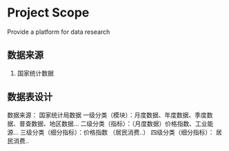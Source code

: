 #+TODO: TODO IN-PROGRESS WAITING DONE

* Project Scope 
Provide a platform for data research 

** 数据来源
1. 国家统计数据

** 数据表设计
数据来源： 国家统计局数据
一级分类（模块）：月度数据、年度数据、季度数据、普查数据、地区数据...
二级分类（指标）：（月度数据）价格指数、工业能源...
三级分类（细分指标）：价格指数 （居民消费..）
四级分类（细分指标）： 居民消费..

